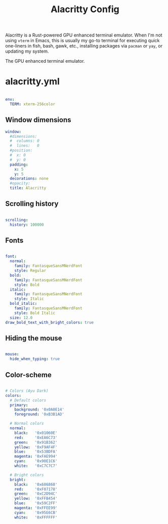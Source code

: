 #+TITLE:Alacritty Config

Alacritty is a Rust-powered GPU enhanced terminal emulator. When I'm not using =vterm= in Emacs, this is usually my go-to terminal for executing quick one-liners in fish, bash, gawk, etc., installing packages via =pacman= or =yay=, or updating my system. 

The GPU enhanced terminal emulator. 

* alacritty.yml
:PROPERTIES:
:header-args:yaml: :tangle ~/.config/alacritty/alacritty.yml
:END:

#+begin_src yaml

  env:
    TERM: xterm-256color

#+end_src

** Window dimensions

#+begin_src yaml
  window:
    #dimensions:
    #  columns: 0
    #  lines:   0
    #position:
    #  x: 0
    #  y: 0
    padding:
      x: 5
      y: 5
    decorations: none
    #opacity: 
    title: Alacritty

#+end_src

** Scrolling history

#+begin_src yaml

  scrolling:
    history: 100000

#+end_src

** Fonts

#+begin_src yaml

  font:
    normal:
      family: FantasqueSansMNerdFont
      style: Regular
    bold:
      family: FantasqueSansMNerdFont
      style: Bold
    italic:
      family: FantasqueSansMNerdFont
      style: Italic
    bold_italic:
      family: FantasqueSansMNerdFont
      style: Bold Italic
    size: 12.0
  draw_bold_text_with_bright_colors: true

#+end_src

** Hiding the mouse

#+begin_src yaml

  mouse:
    hide_when_typing: true

#+end_src

** Color-scheme

#+begin_src yaml

  # Colors (Ayu Dark)
  colors:
    # Default colors
    primary:
      background: '0x0A0E14'
      foreground: '0xB3B1AD'

    # Normal colors
    normal:
      black:   '0x01060E'
      red:     '0xEA6C73'
      green:   '0x91B362'
      yellow:  '0xF9AF4F'
      blue:    '0x53BDFA'
      magenta: '0xFAE994'
      cyan:    '0x90E1C6'
      white:   '0xC7C7C7'

    # Bright colors
    bright:
      black:   '0x686868'
      red:     '0xF07178'
      green:   '0xC2D94C'
      yellow:  '0xFFB454'
      blue:    '0x59C2FF'
      magenta: '0xFFEE99'
      cyan:    '0x95E6CB'
      white:   '0xFFFFFF'

#+end_src

